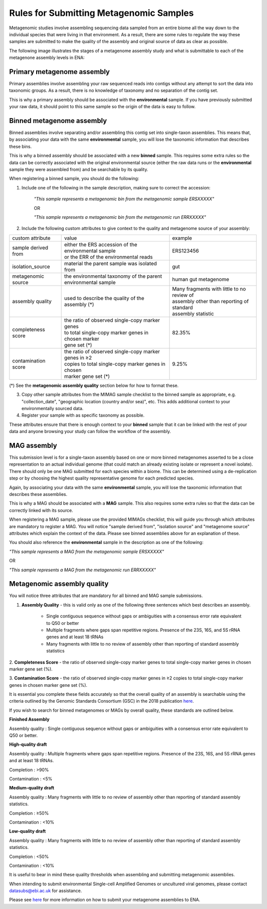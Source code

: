 ========================================
Rules for Submitting Metagenomic Samples
========================================

Metagenomic studies involve assembling sequencing data sampled from an entire biome all the way down to the individual species that were living in that environment. As a result, there are some rules to regulate the way these samples are submitted to make the quality of the assembly and original source of data as clear as possible.

The following image illustrates the stages of a metagenome assembly study and what is submittable to each of the metagenone assembly levels in ENA:

.. image:: images/metagenomes.png

Primary metagenome assembly
===========================

Primary assemblies involve assembling your raw sequenced reads into contigs without any attempt to sort the data into taxonomic groups. As a result, there is no knowledge of taxonomy and no separation of the contig set.

This is why a primary assembly should be associated with the **environmental** sample. If you have previously submitted your raw data, it should point to this same sample so the origin of the data is easy to follow.

Binned metagenome assembly
==========================

Binned assemblies involve separating and/or assembling this contig set into single-taxon assemblies. This means that, by associating your data with the same **environmental** sample, you will lose the taxonomic information that describes these bins.

This is why a binned assembly should be associated with a new **binned** sample. This requires some extra rules so the data can be correctly associated with the original environmental source (either the raw data runs or the **environmental** sample they were assembled from) and be searchable by its quality.

When registering a binned sample, you should do the following:

1. Include one of the following in the sample description, making sure to correct the accession:

    *"This sample represents a metagenomic bin from the metagenomic sample ERSXXXXX"*

    OR

    *"This sample represents a metagenomic bin from the metagenomic run ERRXXXXX"*

2. Include the following custom attributes to give context to the quality and metagenome source of your assembly:

+---------------------+---------------------------------------------------------+-----------------------------------------------+
| custom attribute    | value                                                   | example                                       |
+---------------------+---------------------------------------------------------+-----------------------------------------------+
| sample derived from | | either the ERS accession of the environmental sample  | ERS123456                                     |
|                     | | or the ERR of the environmental reads                 |                                               |
+---------------------+---------------------------------------------------------+-----------------------------------------------+
| isolation_source    | material the parent sample was isolated from            | gut                                           |
+---------------------+---------------------------------------------------------+-----------------------------------------------+
| metagenomic source  | | the environmental taxonomy of the parent              | human gut metagenome                          |
|                     | | environmental sample                                  |                                               |
+---------------------+---------------------------------------------------------+-----------------------------------------------+
| assembly quality    | used to describe the quality of the assembly (*)        | | Many fragments with little to no review of  |
|                     |                                                         | | assembly other than reporting of standard   |
|                     |                                                         | | assembly statistic                          |
+---------------------+---------------------------------------------------------+-----------------------------------------------+
| completeness score  | | the ratio of observed single-copy marker genes        | 82.35%                                        |
|                     | | to total single-copy marker genes in chosen marker    |                                               |
|                     | | gene set  (*)                                         |                                               |
+---------------------+---------------------------------------------------------+-----------------------------------------------+
| contamination score | | the ratio of observed single-copy marker genes in ≥2  | 9.25%                                         |
|                     | | copies to total single-copy marker genes in chosen    |                                               |
|                     | | marker gene set (*)                                   |                                               |
+---------------------+---------------------------------------------------------+-----------------------------------------------+
(*) See the **metagenomic assembly quality** section below for how to format these.

3. Copy other sample attributes from the MIMAG sample checklist to the binned sample as appropriate, e.g. "collection_date", "geographic location (country and/or sea)", etc. This adds additional context to your environmentally sourced data.


4. Register your sample with as specific taxonomy as possible.


These attributes ensure that there is enough context to your **binned** sample that it can be linked with the rest of your data and anyone browsing your study can follow the workflow of the assembly.

MAG assembly
============

This submission level is for a single-taxon assembly based on one or more binned metagenomes asserted to be a close representation to an actual individual genome (that could match an already existing isolate or represent a novel isolate).
There should only be one MAG submitted for each species within a biome. This can be determined using a de-replication step or by choosing the highest quality representative genome for each predicted species.

Again, by associating your data with the same **environmental** sample, you will lose the  taxonomic information that describes these assemblies.

This is why a MAG should be associated with a **MAG** sample. This also requires some extra rules so that the data can be correctly linked with its source.

When registering a MAG sample, please use the provided MIMAGs checklist, this will guide you through which attributes are mandatory to register a MAG.
You will notice "sample derived from", "isolation source" and "metagenome source" attributes which explain the context of the data. Please see binned assemblies above for an explanation of these.

You should also reference the **environmental** sample in the description as one of the following:

*"This sample represents a MAG from the metagenomic sample ERSXXXXX"*

OR 

*"This sample represents a MAG from the metagenomic run ERRXXXXX"*

Metagenomic assembly quality
============================

You will notice three attributes that are mandatory for all binned and MAG sample submissions.

1. **Assembly Quality** - this is valid only as one of the following three sentences which best describes an assembly.

    - Single contiguous sequence without gaps or ambiguities with a consensus error rate equivalent to Q50 or better
    - Multiple fragments where gaps span repetitive regions. Presence of the 23S, 16S, and 5S rRNA genes and at least 18 tRNAs
    - Many fragments with little to no review of assembly other than reporting of standard assembly statistics

2. **Completeness Score** - the ratio of observed single-copy marker genes to total single-copy marker genes 
in chosen marker gene set (%).

3. **Contamination Score** - the ratio of observed single-copy marker genes in ≥2 copies to total single-copy 
marker genes in chosen marker gene set (%).

It is essential you complete these fields accurately so that the overall quality of an assembly is searchable using the criteria outlined by the Genomic Standards Consortium (GSC) in the 2018 publication `here <https://www.nature.com/articles/nbt.3893#t1>`_.

If you wish to search for binned metagenomes or MAGs by overall quality, these standards are outlined below.


**Finished Assembly**

Assembly quality : Single contiguous sequence without gaps or ambiguities with a consensus error rate equivalent to Q50 or better.


**High-quality draft**

Assembly quality : Multiple fragments where gaps span repetitive regions. Presence of the 23S, 16S, and 5S rRNA genes and at least 18 tRNAs.

Completion : >90%

Contamination : <5%


**Medium-quality draft**

Assembly quality : Many fragments with little to no review of assembly other than reporting of standard assembly statistics.

Completion : ≥50%

Contamination : <10%


**Low-quality draft**

Assembly quality : Many fragments with little to no review of assembly other than reporting of standard assembly statistics.

Completion : <50%

Contamination : <10%


It is useful to bear in mind these quality thresholds when assembling and submitting metagenomic assemblies.


When intending to submit environmental Single-cell Amplified Genomes or uncultured viral genomes, please contact datasubs@ebi.ac.uk for assistance.

Please see `here <cli_07.html>`_ for more information on how to submit your metagenome assemblies to ENA.
